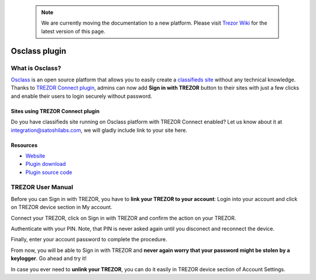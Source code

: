  .. note:: We are currently moving the documentation to a new platform. Please visit `Trezor Wiki <https://wiki.trezor.io/Apps:Osclass>`_ for the latest version of this page.

Osclass plugin
==============

.. image:: images/osclass_logo.jpg

What is Osclass?
------------------

`Osclass <https://osclass.org>`_ is an open source platform that allows you to easily create a `classifieds site <https://osclass.org/showcase>`_ without any technical knowledge.
Thanks to `TREZOR Connect plugin <https://market.osclass.org/plugins/security/trezor-connect_242>`_, admins can now add **Sign in with TREZOR** button to their sites with just a few clicks and
enable their users to login securely without password.

Sites using TREZOR Connect plugin
^^^^^^^^^^^^^^^^^^^^^^^^^^^^^^^^^

Do you have classifieds site running on Osclass platform with TREZOR Connect enabled? Let us know about it at integration@satoshilabs.com, we will gladly include link to your site here.

.. image:: images/osclass06.jpg

Resources
^^^^^^^^^

- `Website <https://osclass.org>`_
- `Plugin download <https://market.osclass.org/plugins/security/trezor-connect_242>`_
- `Plugin source code <https://github.com/conejoninja/osclass-trezor>`_

.. Installing the plugin
.. ---------------------


TREZOR User Manual
------------------

Before you can Sign in with TREZOR, you have to **link your TREZOR to your account**:
Login into your account and click on TREZOR device section in My account.

.. image:: images/osclass01.png

Connect your TREZOR, click on Sign in with TREZOR and confirm the action on your TREZOR.

.. image:: images/osclass02.png

Authenticate with your PIN. Note, that PIN is never asked again until you disconect and reconnect the device.

.. image:: images/coinpayments10.png

Finally, enter your account password to complete the procedure.

.. image:: images/osclass04.png


From now, you will be able to Sign in with TREZOR and **never again worry that your password might be stolen by a keylogger**.
Go ahead and try it!

.. image:: images/osclass03.png

In case you ever need to **unlink your TREZOR**, you can do it easily in TREZOR device section of Account Settings.
